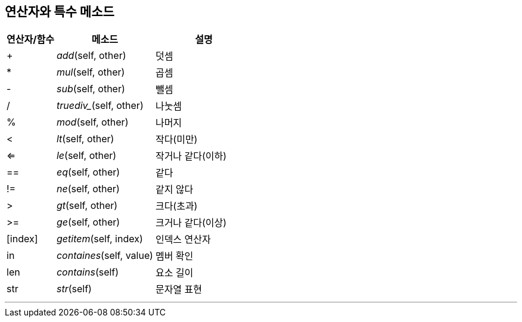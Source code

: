 == 연산자와 특수 메소드

[cols="1,2,2", options="header"]
|===
|연산자/함수|메소드|설명
|+|__add__(self, other)|덧셈
|*|__mul__(self, other)|곱셈
|-|__sub__(self, other)|뺄셈
|/|_truediv__(self, other)|나눗셈
|%|__mod__(self, other)|나머지
|<|__lt__(self, other)|작다(미만)
|<=|__le__(self, other)|작거나 같다(이하)
|==|__eq__(self, other)|같다
|!=|__ne__(self, other)|같지 않다
|>|__gt__(self, other)|크다(초과)
|>=|__ge__(self, other)|크거나 같다(이상)
|[index]|__getitem__(self, index)|인덱스 연산자
|in|__containes__(self, value)|멤버 확인
|len|__contains__(self)|요소 길이
|str|__str__(self)|문자열 표현
|===

---